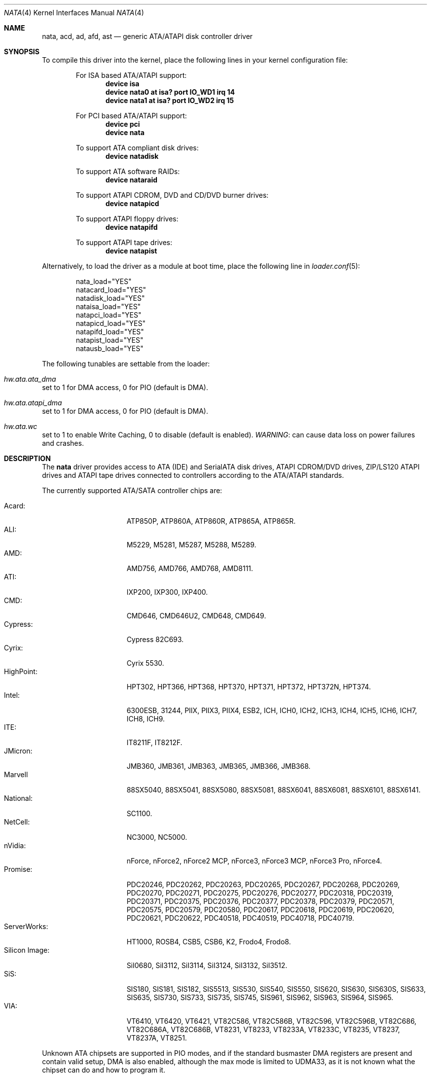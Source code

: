 .\"
.\" Copyright (c) 2003 Søren Schmidt <sos@FreeBSD.org>
.\" All rights reserved.
.\"
.\" Redistribution and use in source and binary forms, with or without
.\" modification, are permitted provided that the following conditions
.\" are met:
.\" 1. Redistributions of source code must retain the above copyright
.\"    notice, this list of conditions and the following disclaimer,
.\"    without modification, immediately at the beginning of the file.
.\" 2. Redistributions in binary form must reproduce the above copyright
.\"    notice, this list of conditions and the following disclaimer in the
.\"    documentation and/or other materials provided with the distribution.
.\" 3. The name of the author may not be used to endorse or promote products
.\"    derived from this software without specific prior written permission.
.\"
.\" THIS SOFTWARE IS PROVIDED BY THE AUTHOR ``AS IS'' AND ANY EXPRESS OR
.\" IMPLIED WARRANTIES, INCLUDING, BUT NOT LIMITED TO, THE IMPLIED WARRANTIES
.\" OF MERCHANTABILITY AND FITNESS FOR A PARTICULAR PURPOSE ARE DISCLAIMED.
.\" IN NO EVENT SHALL THE AUTHOR BE LIABLE FOR ANY DIRECT, INDIRECT,
.\" INCIDENTAL, SPECIAL, EXEMPLARY, OR CONSEQUENTIAL DAMAGES (INCLUDING, BUT
.\" NOT LIMITED TO, PROCUREMENT OF SUBSTITUTE GOODS OR SERVICES; LOSS OF USE,
.\" DATA, OR PROFITS; OR BUSINESS INTERRUPTION) HOWEVER CAUSED AND ON ANY
.\" THEORY OF LIABILITY, WHETHER IN CONTRACT, STRICT LIABILITY, OR TORT
.\" (INCLUDING NEGLIGENCE OR OTHERWISE) ARISING IN ANY WAY OUT OF THE USE OF
.\" THIS SOFTWARE, EVEN IF ADVISED OF THE POSSIBILITY OF SUCH DAMAGE.
.\"
.\" $FreeBSD: src/share/man/man4/ata.4,v 1.72 2007/03/10 12:44:22 brueffer Exp $
.\"
.Dd June 20, 2015
.Dt NATA 4
.Os
.Sh NAME
.Nm nata ,
.Nm acd ,
.Nm ad ,
.Nm afd ,
.Nm ast
.Nd generic ATA/ATAPI disk controller driver
.Sh SYNOPSIS
To compile this driver into the kernel,
place the following lines in your
kernel configuration file:
.Bd -ragged -offset indent
For ISA based ATA/ATAPI support:
.Cd device isa
.Cd device nata0 at isa? port IO_WD1 irq 14
.Cd device nata1 at isa? port IO_WD2 irq 15
.Pp
For PCI based ATA/ATAPI support:
.Cd device pci
.Cd device nata
.Pp
To support ATA compliant disk drives:
.Cd device natadisk
.Pp
To support ATA software RAIDs:
.Cd device nataraid
.Pp
To support ATAPI CDROM, DVD and CD/DVD burner drives:
.Cd device natapicd
.Pp
To support ATAPI floppy drives:
.Cd device natapifd
.Pp
To support ATAPI tape drives:
.Cd device natapist
.Ed
.Pp
Alternatively, to load the driver as a
module at boot time, place the following line in
.Xr loader.conf 5 :
.Bd -literal -offset indent
nata_load="YES"
natacard_load="YES"
natadisk_load="YES"
nataisa_load="YES"
natapci_load="YES"
natapicd_load="YES"
natapifd_load="YES"
natapist_load="YES"
natausb_load="YES"
.Ed
.Pp
The following tunables are settable from the loader:
.Bl -ohang
.It Va hw.ata.ata_dma
set to 1 for DMA access, 0 for PIO (default is DMA).
.It Va hw.ata.atapi_dma
set to 1 for DMA access, 0 for PIO (default is DMA).
.It Va hw.ata.wc
set to 1 to enable Write Caching, 0 to disable (default is enabled).
.Em WARNING :
can cause data loss on power failures and crashes.
.El
.Sh DESCRIPTION
The
.Nm
driver provides access to ATA (IDE) and SerialATA disk drives,
ATAPI CDROM/DVD drives, ZIP/LS120 ATAPI drives and ATAPI tape drives
connected to controllers according to the ATA/ATAPI standards.
.Pp
The currently supported ATA/SATA controller chips are:
.Pp
.Bl -tag -width "Silicon Image:" -compact
.It Acard:
ATP850P, ATP860A, ATP860R, ATP865A, ATP865R.
.It ALI:
M5229, M5281, M5287, M5288, M5289.
.It AMD:
AMD756, AMD766, AMD768, AMD8111.
.It ATI:
IXP200, IXP300, IXP400.
.It CMD:
CMD646, CMD646U2, CMD648, CMD649.
.It Cypress:
Cypress 82C693.
.It Cyrix:
Cyrix 5530.
.It HighPoint:
HPT302, HPT366, HPT368, HPT370, HPT371, HPT372, HPT372N, HPT374.
.It Intel:
6300ESB, 31244, PIIX, PIIX3, PIIX4, ESB2, ICH, ICH0, ICH2, ICH3, ICH4, ICH5, ICH6, ICH7, ICH8, ICH9.
.It ITE:
IT8211F, IT8212F.
.It JMicron:
JMB360, JMB361, JMB363, JMB365, JMB366, JMB368.
.It Marvell
88SX5040, 88SX5041, 88SX5080, 88SX5081, 88SX6041, 88SX6081, 88SX6101, 88SX6141.
.It National:
SC1100.
.It NetCell:
NC3000, NC5000.
.It nVidia:
nForce, nForce2, nForce2 MCP, nForce3, nForce3 MCP, nForce3 Pro, nForce4.
.It Promise:
PDC20246, PDC20262, PDC20263, PDC20265, PDC20267, PDC20268, PDC20269, PDC20270, PDC20271, PDC20275, PDC20276, PDC20277, PDC20318, PDC20319, PDC20371, PDC20375, PDC20376, PDC20377, PDC20378, PDC20379, PDC20571, PDC20575, PDC20579, PDC20580, PDC20617, PDC20618, PDC20619, PDC20620, PDC20621, PDC20622, PDC40518, PDC40519, PDC40718, PDC40719.
.It ServerWorks:
HT1000, ROSB4, CSB5, CSB6, K2, Frodo4, Frodo8.
.It Silicon Image:
SiI0680, SiI3112, SiI3114, SiI3124, SiI3132, SiI3512.
.It SiS:
SIS180, SIS181, SIS182, SIS5513, SIS530, SIS540, SIS550, SIS620, SIS630, SIS630S, SIS633, SIS635, SIS730, SIS733, SIS735, SIS745, SIS961, SIS962, SIS963, SIS964, SIS965.
.It VIA:
VT6410, VT6420, VT6421, VT82C586, VT82C586B, VT82C596, VT82C596B, VT82C686, VT82C686A, VT82C686B, VT8231, VT8233, VT8233A, VT8233C, VT8235, VT8237, VT8237A, VT8251.
.El
.Pp
Unknown ATA chipsets are supported in PIO modes, and if the standard
busmaster DMA registers are present and contain valid setup, DMA is
also enabled, although the max mode is limited to UDMA33, as it is
not known what the chipset can do and how to program it.
.Pp
The
.Nm
driver can change the transfer mode and various other parameters
when the system is up and running.
See
.Xr natacontrol 8 .
.Pp
The
.Nm
driver sets the maximum transfer mode supported by the hardware as default.
However the
.Nm
driver sometimes warns:
.Dq Sy "DMA limited to UDMA33, non-ATA66 cable or device".
This means that the
.Nm
driver has detected that the required 80 conductor cable is not present
or could not be detected properly, or that one of the devices on the
channel only accepts up to UDMA2/ATA33.
.Pp
Unknown ATAPI devices are initialized to DMA mode if the
.Va hw.ata.atapi_dma
tunable is set to 1 and they support at least UDMA33 transfers.
Otherwise they are set to PIO mode because severe DMA problems are
common even if the device capabilities indicate support.
You can always try to set DMA mode on an ATAPI device using
.Xr natacontrol 8 ,
but be aware that your hardware might
.Em not
support it and can potentially
.Em hang
the entire system causing data loss.
.Sh FILES
.Bl -tag -width ".Pa /sys/config/X86_64_GENERIC" -compact
.It Pa /dev/ad*
ATA disk device nodes
.It Pa /dev/ar*
ATA RAID device nodes
.It Pa /dev/acd*
ATAPI CD-ROM device nodes
.It Pa /dev/afd*
ATAPI floppy drive device nodes
.It Pa /dev/ast*
ATAPI tape drive device nodes
.It Pa /sys/config/X86_64_GENERIC
sample generic kernel config file for
.Nm
based systems
.El
.Sh NOTES
Please remember that in order to use UDMA4/ATA66 and above modes you
.Em must
use 80 conductor cables.
Please assure that ribbon cables are no longer than 45cm.
In case of rounded ATA cables, the length depends on the quality of the cables.
SATA cables can be up to 1m long according to the specification.
.Pp
Static device numbering (enabled with the
.Dv ATA_STATIC_ID
kernel option) reserves a number for each possibly connected disk,
even when not present.
This is useful in hotswap scenarios where disks should always show up
as the same numbered device, and not depend on attach order.
.Pp
Native Command Queuing (NCQ) on SATA drives is not yet supported.
.Sh SEE ALSO
.Xr ahci 4 ,
.Xr nvme 4 ,
.Xr natapicam 4 ,
.Xr nataraid 4 ,
.Xr sili 4 ,
.Xr burncd 8 ,
.Xr natacontrol 8
.Sh HISTORY
The
.Xr ata 4
driver first appeared in
.Fx 4.0 .
A later version was imported into
.Dx 1.7
as
.Nm .
.Sh AUTHORS
.An S\(/oren Schmidt Aq Mt sos@FreeBSD.org

